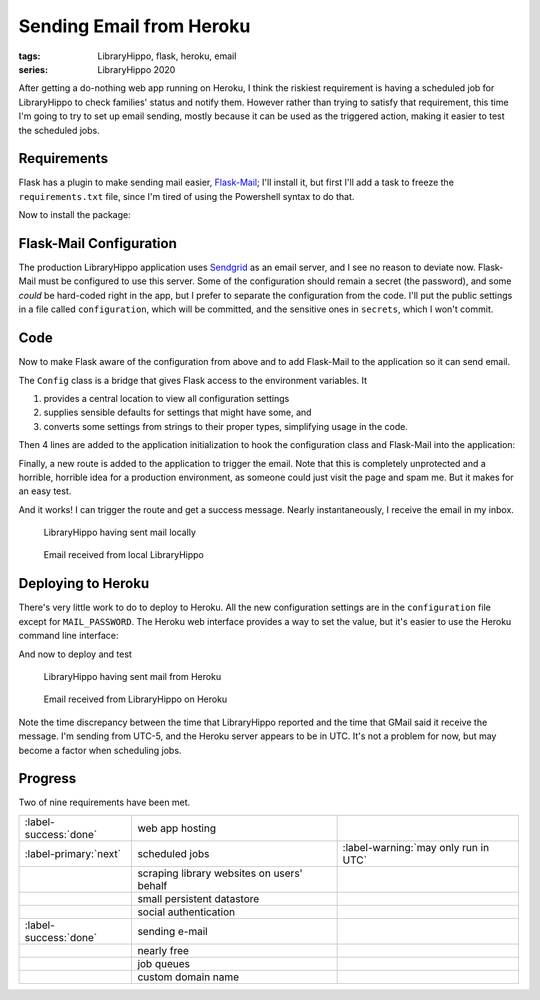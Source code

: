 Sending Email from Heroku
#########################

:tags: LibraryHippo, flask, heroku, email
:series: LibraryHippo 2020

After getting a do-nothing web app running on Heroku, I think the riskiest
requirement is having a scheduled job for LibraryHippo to check families' status
and notify them. However rather than trying to satisfy that requirement, this
time I'm going to try to set up email sending, mostly because it can be used as
the triggered action, making it easier to test the scheduled jobs.


Requirements
============

Flask has a plugin to make sending mail easier,
`Flask-Mail <https://pythonhosted.org/Flask-Mail/>`_; I'll install it, but first
I'll add a task to freeze the ``requirements.txt`` file, since I'm tired of
using the Powershell syntax to do that.

.. code-figure:: tasks.py

    .. code:: python

        @task
        def freeze(c):
            """Freeze pip's requirements.txt. Does not commit the file."""
            import pip

            result = c.run("pip freeze")
            with open("requirements.txt", mode="w") as requirements:
                requirements.write(result.stdout)

Now to install the package:

.. console-figure::

    .. code:: powershell
        :class: m-console
    
        pip install Flask-Mail
        inv freeze

    .. code:: text
        :class: m-nopad

        Collecting Flask-Mail
        Using cached Flask-Mail-0.9.1.tar.gz (45 kB)
        Requirement already satisfied: Flask in d:\sandbox\libraryhippo\venv\lib\site-packages (from Flask-Mail) (1.1.1)
        Collecting blinker
        Using cached blinker-1.4.tar.gz (111 kB)
        Requirement already satisfied: itsdangerous>=0.24 in d:\sandbox\libraryhippo\venv\lib\site-packages (from Flask->Flask-Mail) (1.1.0)
        Requirement already satisfied: Werkzeug>=0.15 in d:\sandbox\libraryhippo\venv\lib\site-packages (from Flask->Flask-Mail) (0.16.1)
        Requirement already satisfied: Jinja2>=2.10.1 in d:\sandbox\libraryhippo\venv\lib\site-packages (from Flask->Flask-Mail) (2.11.1)
        Requirement already satisfied: click>=5.1 in d:\sandbox\libraryhippo\venv\lib\site-packages (from Flask->Flask-Mail) (7.0)
        Requirement already satisfied: MarkupSafe>=0.23 in d:\sandbox\libraryhippo\venv\lib\site-packages (from Jinja2>=2.10.1->Flask->Flask-Mail) (1.1.1)
        Installing collected packages: blinker, Flask-Mail
            Running setup.py install for blinker ... done
            Running setup.py install for Flask-Mail ... done
        Successfully installed Flask-Mail-0.9.1 blinker-1.4

        blinker==1.4
        Click==7.0
        Flask==1.1.1
        Flask-Mail==0.9.1
        gunicorn==20.0.4
        invoke==1.4.1
        itsdangerous==1.1.0
        Jinja2==2.11.1
        MarkupSafe==1.1.1
        python-dotenv==0.10.5
        Werkzeug==0.16.1


Flask-Mail Configuration
========================

The production LibraryHippo application uses `Sendgrid <https://sendgrid.com/>`_
as an email server, and I see no reason to deviate now. Flask-Mail must be
configured to use this server. Some of the configuration should remain a secret
(the password), and some *could* be hard-coded right in the app, but I prefer to
separate the configuration from the code. I'll put the public settings in a file
called ``configuration``, which will be committed, and the sensitive ones in
``secrets``, which I won't commit.

.. code-figure:: configuration

    .. code:: python
   
        MAIL_DEFAULT_SENDER=librarianhippo@gmail.com
        MAIL_PORT=587
        MAIL_SERVER=smtp.sendgrid.net
        MAIL_USE_TLS=True
        MAIL_USERNAME=apikey

.. code-figure:: secrets

    .. code:: python

        # Do not commit this file. It must not be shared.
   
        MAIL_PASSWORD=AN_API_KEY_THAT_I_WONT_SHARE_WITH_YOU


Code
====

Now to make Flask aware of the configuration from above and to add Flask-Mail to
the application so it can send email.

The ``Config`` class is a bridge that gives Flask access to the environment variables. It

1. provides a central location to view all configuration settings
2. supplies sensible defaults for settings that might have some, and
3. converts some settings from strings to their proper types, simplifying usage
   in the code.

.. code-figure:: config.py

    .. code:: python

        import os
        from dotenv import load_dotenv

        basedir = os.path.abspath(os.path.dirname(__file__))
        load_dotenv(os.path.join(basedir, "secrets"))
        load_dotenv(os.path.join(basedir, "configuration"))


        class Config(object):
            MAIL_DEFAULT_SENDER = os.environ.get("MAIL_DEFAULT_SENDER")
            MAIL_PASSWORD = os.environ.get("MAIL_PASSWORD")
            MAIL_PORT = int(os.environ.get("MAIL_PORT") or 25)
            MAIL_SERVER = os.environ.get("MAIL_SERVER")
            MAIL_USE_TLS = os.environ.get("MAIL_USE_TLS") != "False"
            MAIL_USERNAME = os.environ.get("MAIL_USERNAME")


Then 4 lines are added to the application initialization to hook the
configuration class and Flask-Mail into the application:

.. code-figure:: app/__init__.py

    .. code:: python
        :hl_lines: 1 4 7 9

        from config import Config

        from flask import Flask
        from flask_mail import Mail

        app = Flask(__name__)
        app.config.from_object(Config)

        mail = Mail(app)

        from app import routes

Finally, a new route is added to the application to trigger the email. Note that
this is completely unprotected and a horrible, horrible idea for a production
environment, as someone could just visit the page and spam me. But it makes for
an easy test.


.. code-figure:: routes.py

    .. code:: python

        from app import app
        from app import mail
        from datetime import datetime
        from flask_mail import Message

        @app.route("/sendmail")
        def sendmail():
            now = datetime.now().strftime("%c")
            msg = Message("Mail from LibraryHippo", recipients=["blair@blairconrad.com"])
            msg.body = f"test mail from LibraryHippo at {now}"
            msg.html = f"<h1>Test mail from LibraryHippo</h1><p>It's now {now}."
            mail.send(msg)
            return f"Sent mail at {now}"

And it works! I can trigger the route and get a success message. Nearly
instantaneously, I receive the email in my inbox.

.. console-figure::

    .. code:: powershell
        :class: m-console

        inv run

    .. code:: text
        :class: m-nopad

        * Serving Flask app "libraryhippo.py"
        * Environment: production
        WARNING: This is a development server. Do not use it in a production deployment.
        Use a production WSGI server instead.
        * Debug mode: off
        * Running on http://127.0.0.1:5000/ (Press CTRL+C to quit)
        127.0.0.1 - - [07/Feb/2020 06:08:38] "GET /sendmail HTTP/1.1" 200 -


.. figure:: {attach}local-sendmail.png
    :alt: screenshot of LibraryHippo having sent mail locally

    LibraryHippo having sent mail locally


.. figure:: {attach}local-received-mail.png
    :alt: screenshot of email received from local LibraryHippo

    Email received from local LibraryHippo

Deploying to Heroku
===================

There's very little work to do to deploy to Heroku. All the new configuration
settings are in the ``configuration`` file except for ``MAIL_PASSWORD``. The
Heroku web interface provides a way to set the value, but it's easier to use the
Heroku command line interface:

.. console-figure::

    .. code:: powershell
        :class: m-console

        heroku config:set "MAIL_PASSWORD=AN_API_KEY_THAT_I_WONT_SHARE_WITH_YOU"

    .. code:: text
        :class: m-nopad

        Setting MAIL_PASSWORD and restarting ⬢ libraryhippo... done, v4
        MAIL_PASSWORD: AN_API_KEY_THAT_I_WONT_SHARE_WITH_YOU

And now to deploy and test

.. console-figure::

    .. code:: powershell
        :class: m-console

        inv deploy

    .. code:: text
        :class: m-nopad

        remote: Compressing source files... done.
        remote: Building source:
        remote:
        remote: -----> Python app detected
        remote: -----> Need to update SQLite3, clearing cache
        remote: -----> Installing python-3.8.1
        remote: -----> Installing pip
        remote: -----> Installing SQLite3
        remote: Sqlite3 successfully installed.
        remote: -----> Installing requirements with pip
        #
        # a lot of boring pip stuff
        #
        remote:        Successfully installed Click-7.0 Flask-1.1.1 Flask-Mail-0.9.1 Jinja2-2.11.1 MarkupSafe-1.1.1 Werkzeug-0.16.1 blinker-1.4 gunicorn-20.0.4 invoke-1.4.1 itsdangerous-1.1.0 python-dotenv-0.10.5
        remote:
        remote: -----> Discovering process types
        remote:        Procfile declares types -> web
        remote:
        remote: -----> Compressing...
        remote:        Done: 47.9M
        remote: -----> Launching...
        remote:        Released v5
        remote:        https://libraryhippo.herokuapp.com/ deployed to Heroku
        remote:
        remote: Verifying deploy... done.
        To https://git.heroku.com/libraryhippo.git
        3f0598d..ddf4728  lh2020 -> master

.. figure:: {attach}heroku-sendmail.png
    :alt: screenshot of LibraryHippo having sent mail from Heroku

    LibraryHippo having sent mail from Heroku


.. figure:: {attach}heroku-received-mail.png
    :alt: screenshot of email received from LibraryHippo on Heroku

    Email received from LibraryHippo on Heroku

Note the time discrepancy between the time that LibraryHippo reported and the
time that GMail said it receive the message. I'm sending from UTC-5, and the
Heroku server appears to be in UTC. It's not a problem for now, but may become a
factor when scheduling jobs.

Progress
========

Two of nine requirements have been met.

.. csv-table::
    :class: m-table

    :label-success:`done`, web app hosting,
    :label-primary:`next`   , scheduled jobs,  :label-warning:`may only run in UTC`
       , scraping library websites on users' behalf,
       , small persistent datastore,
       , social authentication,
    :label-success:`done`, sending e-mail,
       , nearly free,
       , job queues,
       , custom domain name,


